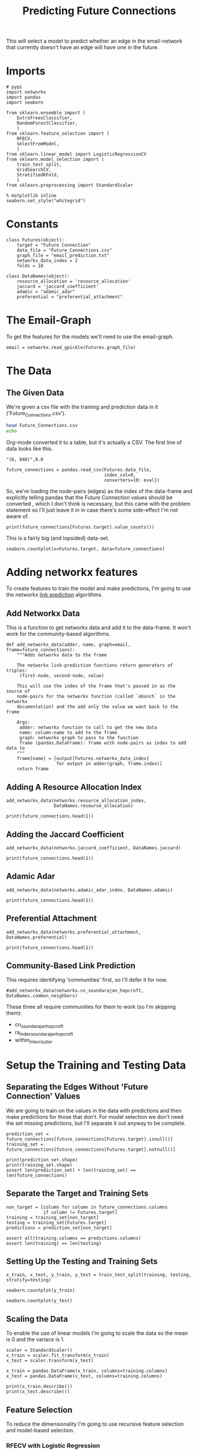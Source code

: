 #+TITLE: Predicting Future Connections

This will select a model to predict whether an edge in the email-network that currently doesn't have an edge will have one in the future.

* Imports

#+BEGIN_SRC ipython :session futures :results none 
# pypi
import networkx
import pandas
import seaborn

from sklearn.ensemble import (
    ExtraTreesClassifier,
    RandomForestClassifier,
    )
from sklearn.feature_selection import (
    RFECV,
    SelectFromModel,
    )
from sklearn.linear_model import LogisticRegressionCV
from sklearn.model_selection import (
    train_test_split,
    GridSearchCV,
    StratifiedKFold,
    )
from sklearn.preprocessing import StandardScaler
#+END_SRC

#+BEGIN_SRC ipython :session futures :results none 
% matplotlib inline
seaborn.set_style("whitegrid")
#+END_SRC

* Constants

#+BEGIN_SRC ipython :session futures :results none
class Futures(object):
    target = "Future Connection"
    data_file = "Future_Connections.csv"
    graph_file = "email_prediction.txt"
    networkx_data_index = 2
    folds = 10
#+END_SRC

#+BEGIN_SRC ipython :session futures :results none
class DataNames(object):
    resource_allocation = 'resource_allocation'
    jaccard = 'jaccard_coefficient'
    adamic = "adamic_adar"
    preferential = "preferential_attachment"
#+END_SRC

* The Email-Graph
  To get the features for the models we'll need to use the email-graph.

#+BEGIN_SRC ipython :session futures :results none
email = networkx.read_gpickle(Futures.graph_file)
#+END_SRC

* The Data

** The Given Data 
   We're given a csv file with the training and prediction data in it ('Future_Connections.csv').
#+BEGIN_SRC sh
head Future_Connections.csv
echo
#+END_SRC

#+RESULTS:
|            | Future Connection |
| (6, 840)   |               0.0 |
| (4, 197)   |               0.0 |
| (620, 979) |               0.0 |
| (519, 872) |               0.0 |
| (382, 423) |               0.0 |
| (97, 226)  |               1.0 |
| (349, 905) |               0.0 |
| (429, 860) |               0.0 |
| (309, 989) |               0.0 |

Org-mode converted it to a table, but it's actually a CSV. The first line of data looks like this.

#+BEGIN_EXAMPLE
"(6, 840)",0.0
#+END_EXAMPLE


#+BEGIN_SRC ipython :session futures :results none
future_connections = pandas.read_csv(Futures.data_file,
                                     index_col=0,
                                     converters={0: eval})
#+END_SRC

So, we're loading the node-pairs (edges) as the index of the data-frame and explicitly telling pandas that the Future Connection values should be converted , which I don't think is necessary, but this came with the problem statement so I'll just leave it in in case there's some side-effect I'm not aware of.

#+BEGIN_SRC ipython :session futures :results output
print(future_connections[Futures.target].value_counts())
#+END_SRC

#+RESULTS:
: 0.0    337002
: 1.0     29332
: Name: Future Connection, dtype: int64

This is a fairly big (and lopsided) data-set.

#+BEGIN_SRC ipython :session futures :file /tmp/future_connections_counts.png
seaborn.countplot(x=Futures.target, data=future_connections)
#+END_SRC

#+RESULTS:
[[file:/tmp/future_connections_counts.png]]

* Adding networkx features
   To create features to train the model and make predictions, I'm going to use the networkx [[https://networkx.github.io/documentation/networkx-1.10/reference/algorithms.link_prediction.html][link prediction]] algorithms.

** Add Networkx Data
   This is a function to get networkx data and add it to the data-frame. It won't work for the community-based algorithms.

#+BEGIN_SRC ipython :session futures :results none
def add_networkx_data(adder, name, graph=email, frame=future_connections):
    """Adds networkx data to the frame

    The networkx link-prediction functions return generators of triples:
     (first-node, second-node, value)

    This will use the index of the frame that's passed in as the source of 
    node-pairs for the networkx function (called `ebunch` in the networkx
    documentation) and the add only the value we want back to the frame

    Args:
     adder: networkx function to call to get the new data
     name: column-name to add to the frame
     graph: networkx graph to pass to the function
     frame (pandas.DataFrame): frame with node-pairs as index to add data to
    """
    frame[name] = [output[Futures.networkx_data_index]
                   for output in adder(graph, frame.index)]
    return frame
#+END_SRC

** Adding A Resource Allocation Index

#+BEGIN_SRC ipython :session futures :results none
add_networkx_data(networkx.resource_allocation_index,
                  DataNames.resource_allocation)
#+END_SRC

#+BEGIN_SRC ipython :session futures :results output
print(future_connections.head(1))
#+END_SRC

#+RESULTS:
:           Future Connection  resource_allocation
: (6, 840)                0.0             0.136721

** Adding the Jaccard Coefficient
#+BEGIN_SRC ipython :session futures :results none
add_networkx_data(networkx.jaccard_coefficient, DataNames.jaccard)
#+END_SRC

#+BEGIN_SRC ipython :session futures :results output
print(future_connections.head(1))
#+END_SRC

#+RESULTS:
:           Future Connection  resource_allocation  jaccard_coefficient
: (6, 840)                0.0             0.136721              0.07377

** Adamic Adar

#+BEGIN_SRC ipython :session futures :results none
add_networkx_data(networkx.adamic_adar_index, DataNames.adamic)
#+END_SRC

#+BEGIN_SRC ipython :session futures :results output
print(future_connections.head(1))
#+END_SRC

#+RESULTS:
:           Future Connection  resource_allocation  jaccard_coefficient  \
: (6, 840)                0.0             0.136721              0.07377   
: 
:           adamic_adar  
: (6, 840)     2.110314  

** Preferential Attachment
#+BEGIN_SRC ipython :session futures :results none
add_networkx_data(networkx.preferential_attachment, DataNames.preferential)
#+END_SRC

#+BEGIN_SRC ipython :session futures :results output
print(future_connections.head(1))
#+END_SRC

#+RESULTS:
:           Future Connection  resource_allocation  jaccard_coefficient  \
: (6, 840)                0.0             0.136721              0.07377   
: 
:           adamic_adar  preferential_attachment  
: (6, 840)     2.110314                     2070  

** Community-Based Link Prediction
   This requires identifying 'communities' first, so I'll defer it for now.
#+BEGIN_SRC ipython :session futures :results none
#add_networkx_data(networkx.cn_soundarajan_hopcroft, DataNames.common_neighbors)
#+END_SRC

These three all require communities for them to work (so I'm skipping them):
   - cn_soundarajan_hopcroft
   - ra_index_soundarajan_hopcroft
   - within_inter_cluster

* Setup the Training and Testing Data
** Separating the Edges Without 'Future Connection' Values
   We are going to train on the values in the data with predictions and then make predictions for those that don't. For model selection we don't need the set missing predictions, but I'll separate it out anyway to be complete.

#+BEGIN_SRC ipython :session futures :results none
prediction_set = future_connections[future_connections[Futures.target].isnull()]
training_set = future_connections[future_connections[Futures.target].notnull()]
#+END_SRC

#+BEGIN_SRC ipython :session futures :results output
print(prediction_set.shape)
print(training_set.shape)
assert len(prediction_set) + len(training_set) == len(future_connections)
#+END_SRC

#+RESULTS:
: (122112, 5)
: (366334, 5)

** Separate the Target and Training Sets
#+BEGIN_SRC ipython :session futures :results none
non_target = [column for column in future_connections.columns
              if column != Futures.target]
training = training_set[non_target]
testing = training_set[Futures.target]
predictions = prediction_set[non_target]
#+END_SRC

#+BEGIN_SRC ipython :session futures :results none
assert all(training.columns == predictions.columns)
assert len(training) == len(testing)
#+END_SRC

** Setting Up the Testing and Training Sets
#+BEGIN_SRC ipython :session futures :results none
x_train, x_test, y_train, y_test = train_test_split(training, testing, stratify=testing)
#+END_SRC

#+BEGIN_SRC ipython :session futures :file /tmp/future_training.png
seaborn.countplot(y_train)
#+END_SRC

#+RESULTS:
[[file:/tmp/future_training.png]]

#+BEGIN_SRC ipython :session futures :file /tmp/future_testing.png
seaborn.countplot(y_test)
#+END_SRC

#+RESULTS:
[[file:/tmp/future_testing.png]]

** Scaling the Data
   To enable the use of linear models I'm going to scale the data so the mean is 0 and the variace is 1.

#+BEGIN_SRC ipython :session futures :results none
scaler = StandardScaler()
x_train = scaler.fit_transform(x_train)
x_test = scaler.transform(x_test)

x_train = pandas.DataFrame(x_train, columns=training.columns)
x_test = pandas.DataFrame(x_test, columns=training.columns)
#+END_SRC

#+BEGIN_SRC ipython :session futures :results output
print(x_train.describe())
print(x_test.describe())
#+END_SRC

#+RESULTS:
#+begin_example
       resource_allocation  jaccard_coefficient   adamic_adar  \
count         2.747500e+05         2.747500e+05  2.747500e+05   
mean          1.893057e-17        -9.263564e-17  8.317035e-17   
std           1.000002e+00         1.000002e+00  1.000002e+00   
min          -3.761692e-01        -5.353489e-01 -4.294778e-01   
25%          -3.761692e-01        -5.353489e-01 -4.294778e-01   
50%          -3.761692e-01        -5.353489e-01 -4.294778e-01   
75%          -7.690960e-02         1.941881e-01  4.955078e-03   
max           6.186541e+01         2.645752e+01  4.458515e+01   

       preferential_attachment  
count             2.747500e+05  
mean              2.658555e-17  
std               1.000002e+00  
min              -5.424644e-01  
25%              -5.030307e-01  
50%              -3.692991e-01  
75%               7.475839e-02  
max               4.268885e+01  
       resource_allocation  jaccard_coefficient   adamic_adar  \
count         91584.000000         91584.000000  91584.000000   
mean              0.003811             0.006728      0.003506   
std               0.982502             1.024356      0.990961   
min              -0.376169            -0.535349     -0.429478   
25%              -0.376169            -0.535349     -0.429478   
50%              -0.376169            -0.535349     -0.429478   
75%              -0.070324             0.194188      0.009480   
max              26.459370            26.457522     23.950543   

       preferential_attachment  
count             91584.000000  
mean                  0.000573  
std                   0.987831  
min                  -0.542464  
25%                  -0.504174  
50%                  -0.371585  
75%                   0.081045  
max                  22.094182  
#+end_example
** Feature Selection
   To reduce the dimensionality I'm going to use recursive feature selection and model-based selection.
*** RFECV with Logistic Regression
#+BEGIN_SRC ipython :session futures :results none
estimator = LogisticRegressionCV(n_jobs=-1)
selector = RFECV(estimator, scoring='roc_auc',
                 n_jobs=-1,
                 cv=StratifiedKFold(Futures.folds))
x_train_lr_rfs = selector.fit_transform(x_train, y_train)
x_test_lr_rfs = selector.transform(x_test)
#+END_SRC

#+BEGIN_SRC ipython :session futures :results output
print(selector.ranking_)
#+END_SRC

#+RESULTS:
: [1 1 1 2]

It looks like it only discarded preferential attachment.

*** RFECV with Extra Trees

#+BEGIN_SRC ipython :session futures :results none
estimator = ExtraTreesClassifier()
selector = RFECV(estimator, scoring='roc_auc', n_jobs=-1, cv=StratifiedKFold(Futures.folds))
x_train_trees_rfs = selector.fit_transform(x_train, y_train)
x_test_trees_rfs = selector.transform(x_test)
#+END_SRC

#+BEGIN_SRC ipython :session futures :results output
print(selector.ranking_)
#+END_SRC

#+RESULTS:
: [1 1 1 1]

Strangely, the Extra Trees Classifier didn't remove any columns...
*** Select Model Logistic Regression
#+BEGIN_SRC ipython :session futures :results none
estimator = LogisticRegressionCV(
    n_jobs=-1, scoring='roc_auc',
    cv=StratifiedKFold(Futures.folds)).fit(x_train,
                                           y_train)
selector = SelectFromModel(estimator, prefit=True)
x_train_lr_sfm = selector.transform(x_train)
x_test_lr_sfm = selector.transform(x_test)
#+END_SRC

#+BEGIN_SRC ipython :session futures :results output
print(x_train_lr_sfm.shape)
print(estimator.coef_)
#+END_SRC

#+RESULTS:
: (274750, 2)
: [[ 0.41643397  0.67978168  0.91251998  0.07363884]]

This was more aggressive, cutting out half the features. It looks like it kept *Jaccard Coefficient* and *Adamic Adar* and got rid of *Resource Allocation* and *Preferential Attachment*.

*** Select Model Extra Trees
#+BEGIN_SRC ipython :session futures :results none
estimator = ExtraTreesClassifier()
estimator.fit(x_train, y_train)
selector = SelectFromModel(estimator, prefit=True)
x_train_trees_fsm = selector.transform(x_train)
x_test_trees_fsm = selector.transform(x_test)
#+END_SRC

#+BEGIN_SRC ipython :session futures :results output
print(estimator.feature_importances_)
print(x_train_trees_fsm.shape)
#+END_SRC

#+RESULTS:
: [ 0.26944378  0.22198226  0.29872226  0.20985171]
: (274750, 2)

This seems much too aggressive, keeping only the *Adamic Adar* feature... But maybe that's all you need, we'll see.

* Fitting the Models
#+BEGIN_SRC ipython :session futures :results none
best_outcomes = []
#+END_SRC

#+BEGIN_SRC ipython :session futures :results none
def fit_and_print(estimator, x_train, x_test):
    """fits the estimator to the data

    Args:
     estimator: model to fit
     x_train: scaled data to fit model to
     x_test: data to test the model with

    Returns:
     tuple: model fit to the data, test score
    """
    model = estimator.fit(x_train, y_train)
    test_score = model.score(x_test, y_test)
    print("Mean Cross-Validation Score: {:.2f}".format(model.scores_[1].mean()))
    print("Testing Score: {:.2f}".format(test_score))
    return model, test_score
#+END_SRC
** Logistic Regression
*** Logistic Regression with Recursive Feature Selection
#+BEGIN_SRC ipython :session futures :results output
outcomes = []
logistic_model = LogisticRegressionCV(n_jobs=-1, scoring="roc_auc",
                                      solver='liblinear',
                                      cv=StratifiedKFold(Futures.folds))
logistic_lr_rfs, score = fit_and_print(logistic_model, x_train_lr_rfs, x_test_lr_rfs)
outcomes.append((score, "logistic LR RFS"))
#+END_SRC

#+RESULTS:
: Mean Cross-Validation Score: 0.91
: Testing Score: 0.96

*** Logistic Regression with Model Feature Selection
#+BEGIN_SRC ipython :session futures :results output
logistic_lr_mfs, score = fit_and_print(logistic_model, x_train_lr_sfm, x_test_lr_sfm)
outcomes.append((score, "logistic LR SFM"))
#+END_SRC

#+RESULTS:
: Mean Cross-Validation Score: 0.91
: Testing Score: 0.96

*** Extra Trees with Model Feature Selection
#+BEGIN_SRC ipython :session futures :results output
logistic_trees_mfs, score = fit_and_print(logistic_model, x_train_trees_fsm, x_test_trees_fsm)
outcomes.append((score, "Logistic Trees FSM"))
#+END_SRC

#+RESULTS:
: Mean Cross-Validation Score: 0.91
: Testing Score: 0.95

*** Extra Trees with Recursive Feature Selection
#+BEGIN_SRC ipython :session futures :results output
logistic_trees_rfs, scores = fit_and_print(logistic_model, x_train_trees_rfs, x_test_trees_rfs)
outcomes.append((score, "Logistic Trees RFS"))
#+END_SRC

#+RESULTS:
: Mean Cross-Validation Score: 0.91
: Testing Score: 0.96

It doesn't look like any of them really did better than any other.
*** Best Logistic Regression Model
#+BEGIN_SRC ipython :session futures :results output
best = max(outcomes)
print(best)
best_outcomes.append(best)
#+END_SRC

#+RESULTS:
: (0.95852987421383651, 'logistic LR SFM')

** Fit Grid Search
   Since the Logistic Regression had its own cross-validation I didn't use a grid search, but for the forests I'll use one to figure out the best number of estimators. I'll have to look into what the other parameters do to figure out whether they're going to be useful.

#+BEGIN_SRC ipython :session futures :results none
def fit_grid_search(estimator, parameters, x_train, x_test):
    """Fits the estimator using grid search

    Args:
     estimator: Model to fit
     parameters (dict): hyper-parameters for the grid search
     x_train (array): the training data input
     x_test (array): data to evaluate the best model with

    Returns: 
     tuple: Best Model, best model score
    """
    search = GridSearchCV(estimator, parameters, n_jobs=-1, scoring='roc_auc',
                          cv=StratifiedKFold(Futures.folds))
    search.fit(x_train, y_train)
    best_model = search.best_estimator_
    test_score = best_model.score(x_test, y_test)
    print("Mean of Mean Cross-Validation Scores: {:.2f}".format(search.cv_results_["mean_train_score"].mean()))
    print("Mean of Cross-Validation Score STDs: {:.2f}".format(search.cv_results_["std_train_score"].mean()))
    print("Testing Score: {:.2f}".format(test_score))
    return best_model, test_score
#+END_SRC
** Random Forests
#+BEGIN_SRC ipython :session futures :results none
parameters = dict(n_estimators = list(range(10, 200, 10)))
forest = RandomForestClassifier()
forest_outcomes = []
#+END_SRC
*** Logistic Regression Recursive Feature Selection
#+BEGIN_SRC ipython :session futures :results output
random_forest_lr_rfs, score = fit_grid_search(forest, parameters, x_train_lr_rfs, x_test_lr_rfs)
forest_outcomes.append((score, "Random Forest, LR RFS"))
#+END_SRC

#+RESULTS:
: Mean of Mean Cross-Validation Scores: 0.96
: Mean of Cross-Validation Score STDs: 0.00
: Testing Score: 0.96

*** Logistic Regression with Model Feature Selection
#+BEGIN_SRC ipython :session futures :results output
random_forest_lr_sfm, score = fit_grid_search(forest, parameters, x_train_lr_sfm, x_test_lr_sfm)
forest_outcomes.append((score, "Random Forest, LR MFS"))
#+END_SRC

#+RESULTS:
: Mean of Mean Cross-Validation Scores: 0.96
: Mean of Cross-Validation Score STDs: 0.00
: Testing Score: 0.95

*** Extra Trees with Model Feature Selection
#+BEGIN_SRC ipython :session futures :results output
random_forest_trees_sfm, score = fit_grid_search(forest, parameters, x_train_trees_fsm, x_test_trees_fsm)
forest_outcomes.append((score, "Random Forest, Trees MFS"))
#+END_SRC

#+RESULTS:
: Mean of Mean Cross-Validation Scores: 0.94
: Mean of Cross-Validation Score STDs: 0.00
: Testing Score: 0.95

*** Extra Trees with Recursive Feature Selection
#+BEGIN_SRC ipython :session futures :results output
random_forest_trees_rfs, score = fit_grid_search(forest, parameters, x_train_trees_rfs, x_test_trees_rfs)
forest_outcomes.append((score, "Random Forest, Trees RFS"))
#+END_SRC

#+RESULTS:
: Mean of Mean Cross-Validation Scores: 0.97
: Mean of Cross-Validation Score STDs: 0.00
: Testing Score: 0.96

*** Best Random Forest
#+BEGIN_SRC ipython :session futures :results output
best = max(forest_outcomes)
print(best)
best_outcomes.append(best)
#+END_SRC

#+RESULTS:
: (0.95761268343815509, 'Random Forest, Trees RFS')

** Extra Trees
#+BEGIN_SRC ipython :session futures :results none
parameters = dict(n_estimators = list(range(10, 200, 10)))
trees = ExtraTreesClassifier()
trees_outcomes = []
#+END_SRC
*** Logistic Regression with Recursive Feature Selection
#+BEGIN_SRC ipython :session futures :results output
extra_trees_lr_rfs, score = fit_grid_search(trees, parameters, x_train_lr_rfs, x_test_lr_rfs)
trees_outcomes.append((score, "Extra Trees, LR RFS"))
#+END_SRC
*** Logistic Regression with Model Feature Selection
#+BEGIN_SRC ipython :session futures :results output
extra_trees_lr_sfm, score = fit_grid_search(trees, parameters, x_train_lr_sfm, x_test_lr_sfm)
trees_outcomes.append((score, "Extra Trees, LR MFS"))
#+END_SRC

#+RESULTS:
: Mean of Mean Cross-Validation Scores: 0.96
: Mean of Cross-Validation Score STDs: 0.00
: Testing Score: 0.95

*** Extra Trees with Model Feature Selection
#+BEGIN_SRC ipython :session futures :results output
extra_trees_trees_sfm, score = fit_grid_search(trees, parameters, x_train_trees_fsm, x_test_trees_fsm)
trees.append((score, "Extra Trees, Trees MFS"))
#+END_SRC

#+RESULTS:
: Mean of Mean Cross-Validation Scores: 0.94
: Mean of Cross-Validation Score STDs: 0.00
: Testing Score: 0.95

*** Extra Trees with Recursive Feature Selection
#+BEGIN_SRC ipython :session futures :results output
extra_trees_trees_rfs, score = fit_grid_search(trees, parameters, x_train_trees_rfs, x_test_trees_rfs)
trees.append((score, "Extra Trees, Trees RFS"))
#+END_SRC

#+RESULTS:
: Mean of Mean Cross-Validation Scores: 0.97
: Mean of Cross-Validation Score STDs: 0.00
: Testing Score: 0.96

*** Best Extra Trees
#+BEGIN_SRC ipython :session futures :results output
best = max(extra_trees)
print(best)
best_outcomes.append(best)
#+END_SRC

#+RESULTS:
: (0.95761268343815509, 'Random Forest, Trees RFS')

* Best Model
#+BEGIN_SRC ipython :session futures :results output
print(max(best_outcomes))
#+END_SRC
